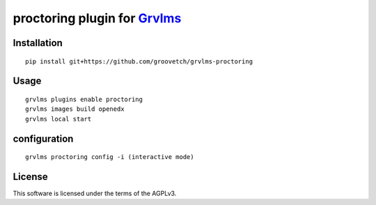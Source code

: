proctoring plugin for `Grvlms <https://docs.grvlms.overhang.io>`__
===================================================================================

Installation
------------

::

    pip install git+https://github.com/groovetch/grvlms-proctoring

Usage
-----

::

    grvlms plugins enable proctoring
    grvlms images build openedx
    grvlms local start


configuration
-------------

::

    grvlms proctoring config -i (interactive mode)

    

License
-------

This software is licensed under the terms of the AGPLv3.